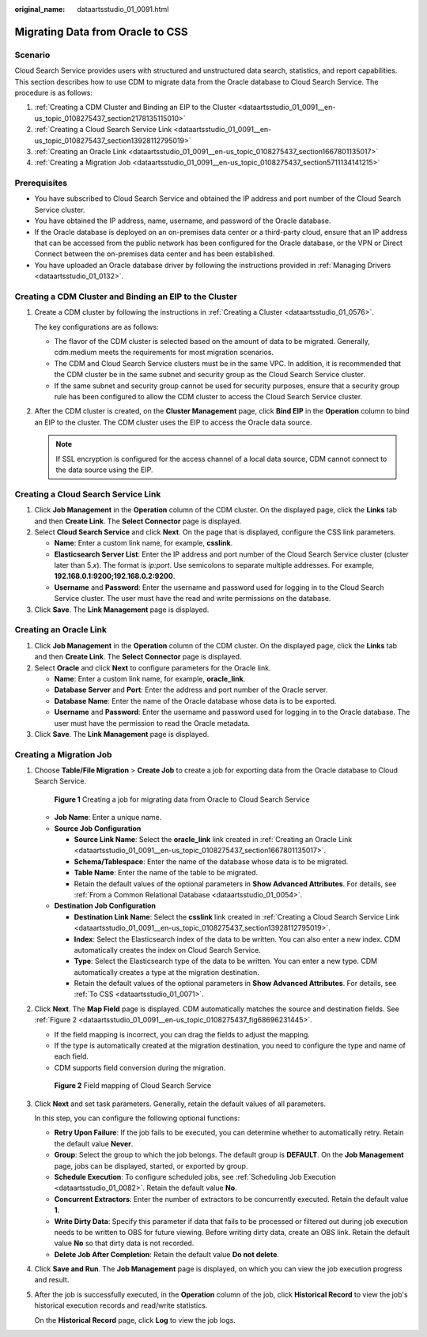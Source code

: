 :original_name: dataartsstudio_01_0091.html

.. _dataartsstudio_01_0091:

Migrating Data from Oracle to CSS
=================================

Scenario
--------

Cloud Search Service provides users with structured and unstructured data search, statistics, and report capabilities. This section describes how to use CDM to migrate data from the Oracle database to Cloud Search Service. The procedure is as follows:

#. :ref:`Creating a CDM Cluster and Binding an EIP to the Cluster <dataartsstudio_01_0091__en-us_topic_0108275437_section2178135115010>`
#. :ref:`Creating a Cloud Search Service Link <dataartsstudio_01_0091__en-us_topic_0108275437_section13928112795019>`
#. :ref:`Creating an Oracle Link <dataartsstudio_01_0091__en-us_topic_0108275437_section1667801135017>`
#. :ref:`Creating a Migration Job <dataartsstudio_01_0091__en-us_topic_0108275437_section5711134141215>`

Prerequisites
-------------

-  You have subscribed to Cloud Search Service and obtained the IP address and port number of the Cloud Search Service cluster.
-  You have obtained the IP address, name, username, and password of the Oracle database.
-  If the Oracle database is deployed on an on-premises data center or a third-party cloud, ensure that an IP address that can be accessed from the public network has been configured for the Oracle database, or the VPN or Direct Connect between the on-premises data center and has been established.
-  You have uploaded an Oracle database driver by following the instructions provided in :ref:`Managing Drivers <dataartsstudio_01_0132>`.

.. _dataartsstudio_01_0091__en-us_topic_0108275437_section2178135115010:

Creating a CDM Cluster and Binding an EIP to the Cluster
--------------------------------------------------------

#. Create a CDM cluster by following the instructions in :ref:`Creating a Cluster <dataartsstudio_01_0576>`.

   The key configurations are as follows:

   -  The flavor of the CDM cluster is selected based on the amount of data to be migrated. Generally, cdm.medium meets the requirements for most migration scenarios.
   -  The CDM and Cloud Search Service clusters must be in the same VPC. In addition, it is recommended that the CDM cluster be in the same subnet and security group as the Cloud Search Service cluster.
   -  If the same subnet and security group cannot be used for security purposes, ensure that a security group rule has been configured to allow the CDM cluster to access the Cloud Search Service cluster.

#. After the CDM cluster is created, on the **Cluster Management** page, click **Bind EIP** in the **Operation** column to bind an EIP to the cluster. The CDM cluster uses the EIP to access the Oracle data source.

   .. note::

      If SSL encryption is configured for the access channel of a local data source, CDM cannot connect to the data source using the EIP.

.. _dataartsstudio_01_0091__en-us_topic_0108275437_section13928112795019:

Creating a Cloud Search Service Link
------------------------------------

#. Click **Job Management** in the **Operation** column of the CDM cluster. On the displayed page, click the **Links** tab and then **Create Link**. The **Select Connector** page is displayed.
#. Select **Cloud Search Service** and click **Next**. On the page that is displayed, configure the CSS link parameters.

   -  **Name**: Enter a custom link name, for example, **csslink**.
   -  **Elasticsearch Server List**: Enter the IP address and port number of the Cloud Search Service cluster (cluster later than 5.\ *x*). The format is *ip:port*. Use semicolons to separate multiple addresses. For example, **192.168.0.1:9200;192.168.0.2:9200**.
   -  **Username** and **Password**: Enter the username and password used for logging in to the Cloud Search Service cluster. The user must have the read and write permissions on the database.

#. Click **Save**. The **Link Management** page is displayed.

.. _dataartsstudio_01_0091__en-us_topic_0108275437_section1667801135017:

Creating an Oracle Link
-----------------------

#. Click **Job Management** in the **Operation** column of the CDM cluster. On the displayed page, click the **Links** tab and then **Create Link**. The **Select Connector** page is displayed.
#. Select **Oracle** and click **Next** to configure parameters for the Oracle link.

   -  **Name**: Enter a custom link name, for example, **oracle_link**.
   -  **Database Server** and **Port**: Enter the address and port number of the Oracle server.
   -  **Database Name**: Enter the name of the Oracle database whose data is to be exported.
   -  **Username** and **Password**: Enter the username and password used for logging in to the Oracle database. The user must have the permission to read the Oracle metadata.

#. Click **Save**. The **Link Management** page is displayed.

.. _dataartsstudio_01_0091__en-us_topic_0108275437_section5711134141215:

Creating a Migration Job
------------------------

#. Choose **Table/File Migration** > **Create Job** to create a job for exporting data from the Oracle database to Cloud Search Service.


   .. figure:: /_static/images/en-us_image_0000001373087853.png
      :alt: **Figure 1** Creating a job for migrating data from Oracle to Cloud Search Service

      **Figure 1** Creating a job for migrating data from Oracle to Cloud Search Service

   -  **Job Name**: Enter a unique name.
   -  **Source Job Configuration**

      -  **Source Link Name**: Select the **oracle_link** link created in :ref:`Creating an Oracle Link <dataartsstudio_01_0091__en-us_topic_0108275437_section1667801135017>`.
      -  **Schema/Tablespace**: Enter the name of the database whose data is to be migrated.
      -  **Table Name**: Enter the name of the table to be migrated.
      -  Retain the default values of the optional parameters in **Show Advanced Attributes**. For details, see :ref:`From a Common Relational Database <dataartsstudio_01_0054>`.

   -  **Destination Job Configuration**

      -  **Destination Link Name**: Select the **csslink** link created in :ref:`Creating a Cloud Search Service Link <dataartsstudio_01_0091__en-us_topic_0108275437_section13928112795019>`.
      -  **Index**: Select the Elasticsearch index of the data to be written. You can also enter a new index. CDM automatically creates the index on Cloud Search Service.
      -  **Type**: Select the Elasticsearch type of the data to be written. You can enter a new type. CDM automatically creates a type at the migration destination.
      -  Retain the default values of the optional parameters in **Show Advanced Attributes**. For details, see :ref:`To CSS <dataartsstudio_01_0071>`.

#. Click **Next**. The **Map Field** page is displayed. CDM automatically matches the source and destination fields. See :ref:`Figure 2 <dataartsstudio_01_0091__en-us_topic_0108275437_fig68696231445>`.

   -  If the field mapping is incorrect, you can drag the fields to adjust the mapping.
   -  If the type is automatically created at the migration destination, you need to configure the type and name of each field.
   -  CDM supports field conversion during the migration.

   .. _dataartsstudio_01_0091__en-us_topic_0108275437_fig68696231445:

   .. figure:: /_static/images/en-us_image_0000001373408045.png
      :alt: **Figure 2** Field mapping of Cloud Search Service

      **Figure 2** Field mapping of Cloud Search Service

#. Click **Next** and set task parameters. Generally, retain the default values of all parameters.

   In this step, you can configure the following optional functions:

   -  **Retry Upon Failure**: If the job fails to be executed, you can determine whether to automatically retry. Retain the default value **Never**.
   -  **Group**: Select the group to which the job belongs. The default group is **DEFAULT**. On the **Job Management** page, jobs can be displayed, started, or exported by group.
   -  **Schedule Execution**: To configure scheduled jobs, see :ref:`Scheduling Job Execution <dataartsstudio_01_0082>`. Retain the default value **No**.
   -  **Concurrent Extractors**: Enter the number of extractors to be concurrently executed. Retain the default value **1**.
   -  **Write Dirty Data**: Specify this parameter if data that fails to be processed or filtered out during job execution needs to be written to OBS for future viewing. Before writing dirty data, create an OBS link. Retain the default value **No** so that dirty data is not recorded.
   -  **Delete Job After Completion**: Retain the default value **Do not delete**.

#. Click **Save and Run**. The **Job Management** page is displayed, on which you can view the job execution progress and result.

#. After the job is successfully executed, in the **Operation** column of the job, click **Historical Record** to view the job's historical execution records and read/write statistics.

   On the **Historical Record** page, click **Log** to view the job logs.

